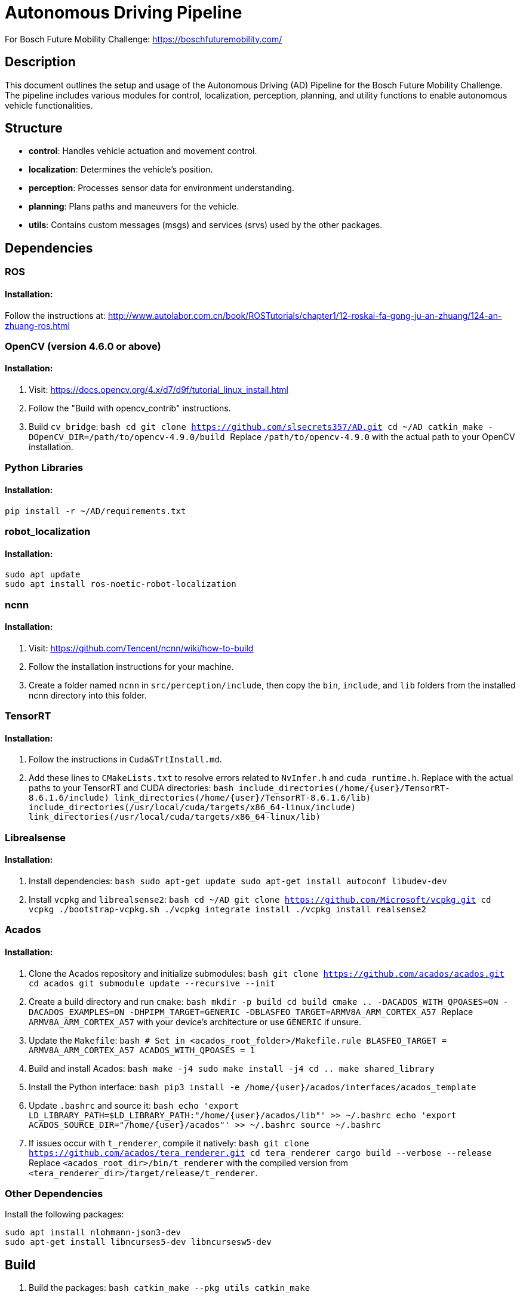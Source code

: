 = Autonomous Driving Pipeline

For Bosch Future Mobility Challenge: https://boschfuturemobility.com/

== Description

This document outlines the setup and usage of the Autonomous Driving (AD) Pipeline for the Bosch Future Mobility Challenge. The pipeline includes various modules for control, localization, perception, planning, and utility functions to enable autonomous vehicle functionalities.

== Structure

- **control**: Handles vehicle actuation and movement control.
- **localization**: Determines the vehicle’s position.
- **perception**: Processes sensor data for environment understanding.
- **planning**: Plans paths and maneuvers for the vehicle.
- **utils**: Contains custom messages (msgs) and services (srvs) used by the other packages.

== Dependencies

=== ROS

==== Installation:
Follow the instructions at: http://www.autolabor.com.cn/book/ROSTutorials/chapter1/12-roskai-fa-gong-ju-an-zhuang/124-an-zhuang-ros.html

=== OpenCV (version 4.6.0 or above)

==== Installation:

1. Visit: https://docs.opencv.org/4.x/d7/d9f/tutorial_linux_install.html
2. Follow the "Build with opencv_contrib" instructions.
3. Build `cv_bridge`:
    ```bash
    cd
    git clone https://github.com/slsecrets357/AD.git
    cd ~/AD
    catkin_make -DOpenCV_DIR=/path/to/opencv-4.9.0/build
    ```
    Replace `/path/to/opencv-4.9.0` with the actual path to your OpenCV installation.

=== Python Libraries

==== Installation:

```bash
pip install -r ~/AD/requirements.txt
```

=== robot_localization

==== Installation:

```bash
sudo apt update
sudo apt install ros-noetic-robot-localization
```

=== ncnn

==== Installation:

1. Visit: https://github.com/Tencent/ncnn/wiki/how-to-build
2. Follow the installation instructions for your machine.
3. Create a folder named `ncnn` in `src/perception/include`, then copy the `bin`, `include`, and `lib` folders from the installed ncnn directory into this folder.

=== TensorRT

==== Installation:

1. Follow the instructions in `Cuda&TrtInstall.md`.
2. Add these lines to `CMakeLists.txt` to resolve errors related to `NvInfer.h` and `cuda_runtime.h`. Replace with the actual paths to your TensorRT and CUDA directories:
    ```bash
    include_directories(/home/{user}/TensorRT-8.6.1.6/include)
    link_directories(/home/{user}/TensorRT-8.6.1.6/lib)
    include_directories(/usr/local/cuda/targets/x86_64-linux/include)
    link_directories(/usr/local/cuda/targets/x86_64-linux/lib)
    ```

=== Librealsense

==== Installation:

1. Install dependencies:
    ```bash
    sudo apt-get update
    sudo apt-get install autoconf libudev-dev
    ```
2. Install `vcpkg` and `librealsense2`:
    ```bash
    cd ~/AD
    git clone https://github.com/Microsoft/vcpkg.git
    cd vcpkg
    ./bootstrap-vcpkg.sh
    ./vcpkg integrate install
    ./vcpkg install realsense2
    ```

=== Acados

==== Installation:

1. Clone the Acados repository and initialize submodules:
    ```bash
    git clone https://github.com/acados/acados.git
    cd acados
    git submodule update --recursive --init
    ```
2. Create a build directory and run `cmake`:
    ```bash
    mkdir -p build
    cd build
    cmake .. -DACADOS_WITH_QPOASES=ON -DACADOS_EXAMPLES=ON -DHPIPM_TARGET=GENERIC -DBLASFEO_TARGET=ARMV8A_ARM_CORTEX_A57
    ```
    Replace `ARMV8A_ARM_CORTEX_A57` with your device's architecture or use `GENERIC` if unsure.
3. Update the `Makefile`:
    ```bash
    # Set in <acados_root_folder>/Makefile.rule
    BLASFEO_TARGET = ARMV8A_ARM_CORTEX_A57
    ACADOS_WITH_QPOASES = 1
    ```
4. Build and install Acados:
    ```bash
    make -j4
    sudo make install -j4
    cd ..
    make shared_library
    ```
5. Install the Python interface:
    ```bash
    pip3 install -e /home/{user}/acados/interfaces/acados_template
    ```
6. Update `.bashrc` and source it:
    ```bash
    echo 'export LD_LIBRARY_PATH=$LD_LIBRARY_PATH:"/home/{user}/acados/lib"' >> ~/.bashrc
    echo 'export ACADOS_SOURCE_DIR="/home/{user}/acados"' >> ~/.bashrc
    source ~/.bashrc
    ```
7. If issues occur with `t_renderer`, compile it natively:
    ```bash
    git clone https://github.com/acados/tera_renderer.git
    cd tera_renderer
    cargo build --verbose --release
    ```
    Replace `<acados_root_dir>/bin/t_renderer` with the compiled version from `<tera_renderer_dir>/target/release/t_renderer`.

=== Other Dependencies

Install the following packages:
```bash
sudo apt install nlohmann-json3-dev
sudo apt-get install libncurses5-dev libncursesw5-dev
```

== Build

1. Build the packages:
    ```bash
    catkin_make --pkg utils
    catkin_make
    ```

== Usage

1. Run the simulation.
2. Start the path planner server:
    ```bash
    source devel/setup.bash
    rosrun planning path2.py
    ```
3. Start the camera node in a new terminal:
    ```bash
    source devel/setup.bash
    roslaunch perception cameraNode.launch newlane:=false
    ```
4. Start the control node in a new terminal:
    ```bash
    source devel/setup.bash
    roslaunch control controller.launch sign:=true v:=25
    ```
5. Start the GUI in a new terminal:
    ```bash
    source devel/setup.bash
    roslaunch perception gui.py
    ```
    Press "Start" to follow the planned path. To change the path, double-click a destination on the map, then press the "Goto" button.

